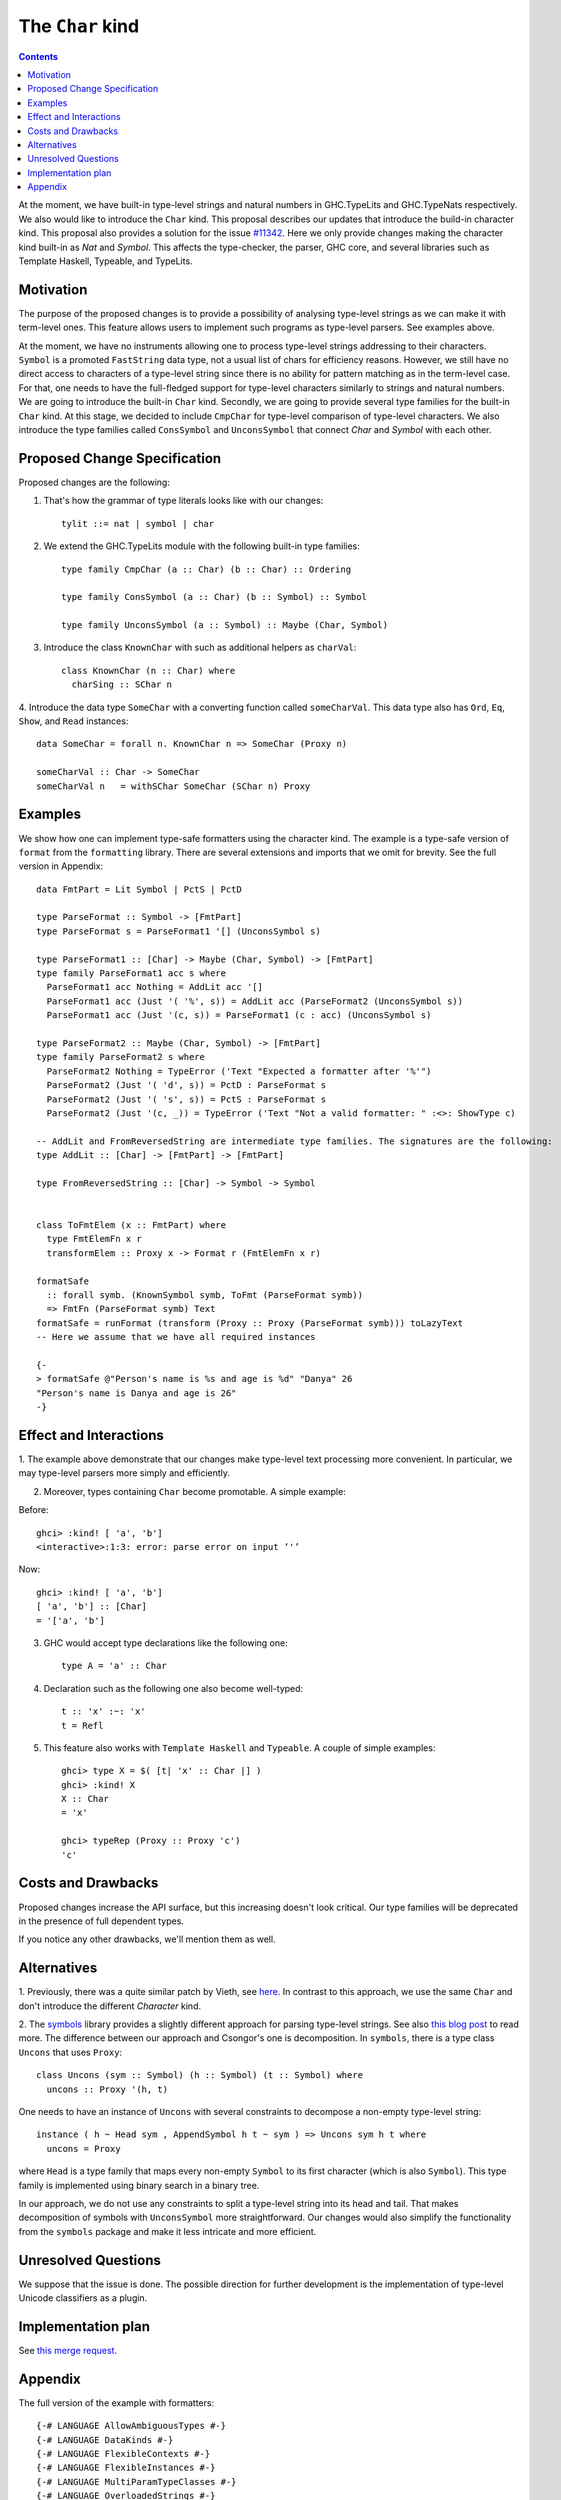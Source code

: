 The ``Char`` kind
==================

.. author:: Daniel Rogozin
.. date-accepted:: ""
.. ticket-url:: `#11342 <https://gitlab.haskell.org/ghc/ghc/-/issues/11342>`_
.. implemented:: `!4351 <https://gitlab.haskell.org/ghc/ghc/-/merge_requests/4351>`_
.. highlight:: haskell
.. contents::

At the moment, we have built-in type-level strings and natural numbers in GHC.TypeLits and
GHC.TypeNats respectively. We also would like to introduce the ``Char`` kind.
This proposal describes our updates that introduce the build-in character kind.
This proposal also provides a solution for the issue `#11342 <https://gitlab.haskell.org/ghc/ghc/-/issues/11342>`_.
Here we only provide changes making the character kind built-in as `Nat` and `Symbol`.
This affects the type-checker, the parser, GHC core, and several libraries such as Template Haskell,
Typeable, and TypeLits.


Motivation
----------

The purpose of the proposed changes is to provide a possibility of analysing type-level strings
as we can make it with term-level ones. This feature allows users to implement such programs as
type-level parsers. See examples above.

At the moment, we have no instruments allowing one to process type-level strings
addressing to their characters. ``Symbol`` is a promoted ``FastString`` data type, not a usual
list of chars for efficiency reasons. However, we still have no direct access to characters of a
type-level string since there is no ability for pattern matching as in the term-level case. For that,
one needs to have the full-fledged support for type-level characters similarly to strings and natural numbers.
We are going to introduce the built-in ``Char`` kind. Secondly, we are going to provide several type families
for the built-in ``Char`` kind. At this stage, we decided to include ``CmpChar`` for
type-level comparison of type-level characters. We also introduce the type families called
``ConsSymbol`` and ``UnconsSymbol`` that connect `Char` and `Symbol` with each other.

Proposed Change Specification
-----------------------------

Proposed changes are the following:

1. That's how the grammar of type literals looks like with our changes::

    tylit ::= nat | symbol | char


2. We extend the GHC.TypeLits module with the following built-in type families::

    type family CmpChar (a :: Char) (b :: Char) :: Ordering

    type family ConsSymbol (a :: Char) (b :: Symbol) :: Symbol

    type family UnconsSymbol (a :: Symbol) :: Maybe (Char, Symbol)


3. Introduce the class ``KnownChar`` with such as additional helpers as ``charVal``::

    class KnownChar (n :: Char) where
      charSing :: SChar n


4. Introduce the data type ``SomeChar`` with a converting function called
``someCharVal``. This data type also has ``Ord``, ``Eq``, ``Show``, and ``Read`` instances::

    data SomeChar = forall n. KnownChar n => SomeChar (Proxy n)

    someCharVal :: Char -> SomeChar
    someCharVal n   = withSChar SomeChar (SChar n) Proxy


Examples
--------

We show how one can implement type-safe formatters using the character kind.
The example is a type-safe version of ``format`` from the ``formatting`` library.
There are several extensions and imports that we omit for brevity. See the full version in Appendix::

    data FmtPart = Lit Symbol | PctS | PctD

    type ParseFormat :: Symbol -> [FmtPart]
    type ParseFormat s = ParseFormat1 '[] (UnconsSymbol s)

    type ParseFormat1 :: [Char] -> Maybe (Char, Symbol) -> [FmtPart]
    type family ParseFormat1 acc s where
      ParseFormat1 acc Nothing = AddLit acc '[]
      ParseFormat1 acc (Just '( '%', s)) = AddLit acc (ParseFormat2 (UnconsSymbol s))
      ParseFormat1 acc (Just '(c, s)) = ParseFormat1 (c : acc) (UnconsSymbol s)

    type ParseFormat2 :: Maybe (Char, Symbol) -> [FmtPart]
    type family ParseFormat2 s where
      ParseFormat2 Nothing = TypeError ('Text "Expected a formatter after '%'")
      ParseFormat2 (Just '( 'd', s)) = PctD : ParseFormat s
      ParseFormat2 (Just '( 's', s)) = PctS : ParseFormat s
      ParseFormat2 (Just '(c, _)) = TypeError ('Text "Not a valid formatter: " :<>: ShowType c)

    -- AddLit and FromReversedString are intermediate type families. The signatures are the following:
    type AddLit :: [Char] -> [FmtPart] -> [FmtPart]

    type FromReversedString :: [Char] -> Symbol -> Symbol


    class ToFmtElem (x :: FmtPart) where
      type FmtElemFn x r
      transformElem :: Proxy x -> Format r (FmtElemFn x r)

    formatSafe
      :: forall symb. (KnownSymbol symb, ToFmt (ParseFormat symb))
      => FmtFn (ParseFormat symb) Text
    formatSafe = runFormat (transform (Proxy :: Proxy (ParseFormat symb))) toLazyText
    -- Here we assume that we have all required instances

    {-
    > formatSafe @"Person's name is %s and age is %d" "Danya" 26
    "Person's name is Danya and age is 26"
    -}

Effect and Interactions
-----------------------

1. The example above demonstrate that our changes make type-level text processing more convenient.
In particular, we may type-level parsers more simply and efficiently.

2. Moreover, types containing ``Char`` become promotable. A simple example:

Before::

    ghci> :kind! [ 'a', 'b']
    <interactive>:1:3: error: parse error on input ‘'’

Now::

    ghci> :kind! [ 'a', 'b']
    [ 'a', 'b'] :: [Char]
    = '['a', 'b']

3. GHC would accept type declarations like the following one::

    type A = 'a' :: Char

4. Declaration such as the following one also become well-typed::

    t :: 'x' :~: 'x'
    t = Refl


5. This feature also works with ``Template Haskell`` and ``Typeable``. A couple of simple examples::

    ghci> type X = $( [t| 'x' :: Char |] )
    ghci> :kind! X
    X :: Char
    = 'x'

    ghci> typeRep (Proxy :: Proxy 'c')
    'c'

Costs and Drawbacks
-------------------
Proposed changes increase the API surface, but this increasing doesn't look critical.
Our type families will be deprecated in the presence of full dependent types.

If you notice any other drawbacks, we'll mention them as well.


Alternatives
------------
1. Previously, there was a quite similar patch by Vieth, see `here <https://gitlab.haskell.org/ghc/ghc/-/issues/11342#note_173991>`_.
In contrast to this approach, we use the same ``Char`` and don't introduce the different `Character` kind.

2. The `symbols <https://hackage.haskell.org/package/symbols>`_
library provides a slightly different approach for parsing type-level strings.
See also `this blog post <https://kcsongor.github.io/symbol-parsing-haskell/>`_ to read more.
The difference between our approach and Csongor's one is decomposition.
In ``symbols``, there is a type class ``Uncons`` that uses ``Proxy``::

    class Uncons (sym :: Symbol) (h :: Symbol) (t :: Symbol) where
      uncons :: Proxy '(h, t)

One needs to have an instance of ``Uncons`` with several constraints
to decompose a non-empty type-level string::

    instance ( h ~ Head sym , AppendSymbol h t ~ sym ) => Uncons sym h t where
      uncons = Proxy

where ``Head`` is a type family that maps every non-empty ``Symbol`` to its first character
(which is also ``Symbol``). This type family is implemented using binary search in a binary tree.

In our approach, we do not use any constraints to split a type-level string into
its head and tail. That makes decomposition of symbols with ``UnconsSymbol`` more straightforward.
Our changes would also simplify the functionality from the ``symbols`` package and
make it less intricate and more efficient.


Unresolved Questions
--------------------

We suppose that the issue is done.
The possible direction for further development is the implementation of type-level Unicode classifiers as a plugin.

Implementation plan
-------------------
See `this merge request <https://gitlab.haskell.org/ghc/ghc/-/merge_requests/4351>`_.

Appendix
--------

The full version of the example with formatters::

  {-# LANGUAGE AllowAmbiguousTypes #-}
  {-# LANGUAGE DataKinds #-}
  {-# LANGUAGE FlexibleContexts #-}
  {-# LANGUAGE FlexibleInstances #-}
  {-# LANGUAGE MultiParamTypeClasses #-}
  {-# LANGUAGE OverloadedStrings #-}
  {-# LANGUAGE PolyKinds #-}
  {-# LANGUAGE RankNTypes #-}
  {-# LANGUAGE ScopedTypeVariables #-}
  {-# LANGUAGE StandaloneKindSignatures #-}
  {-# LANGUAGE TypeApplications #-}
  {-# LANGUAGE TypeFamilies #-}
  {-# LANGUAGE TypeOperators #-}
  {-# LANGUAGE UndecidableInstances #-}

  module FormatSafe where

  import Data.String ( IsString(..) )
  import Data.Text.Lazy
  import Data.Text.Lazy.Builder hiding ( fromString )
  import Data.Proxy
  import GHC.TypeLits

  import Formatting

  data FmtPart = Lit Symbol | PctS | PctD

  type ParseFormat :: Symbol -> [FmtPart]
  type ParseFormat s = ParseFormat1 '[] (UnconsSymbol s)

  type ParseFormat1 :: [Char] -> Maybe (Char, Symbol) -> [FmtPart]
  type family ParseFormat1 acc s where
    ParseFormat1 acc Nothing = AddLit acc '[]
    ParseFormat1 acc (Just '( '%', s)) = AddLit acc (ParseFormat2 (UnconsSymbol s))
    ParseFormat1 acc (Just '(c, s)) = ParseFormat1 (c : acc) (UnconsSymbol s)

  type ParseFormat2 :: Maybe (Char, Symbol) -> [FmtPart]
  type family ParseFormat2 s where
    ParseFormat2 Nothing = TypeError ('Text "Expected a formatter after '%'")
    ParseFormat2 (Just '( 'd', s)) = PctD : ParseFormat s
    ParseFormat2 (Just '( 's', s)) = PctS : ParseFormat s
    ParseFormat2 (Just '(c, _)) = TypeError ('Text "Not a valid formatter: " :<>: ShowType c)

  type AddLit :: [Char] -> [FmtPart] -> [FmtPart]
  type family AddLit acc s where
    AddLit '[] ps = ps
    AddLit acc ps = Lit (FromReversedString acc "") : ps

  type FromReversedString :: [Char] -> Symbol -> Symbol
  type family FromReversedString cs s where
    FromReversedString '[] acc = acc
    FromReversedString (c:cs) acc = FromReversedString cs (ConsSymbol c acc)

  type ParseFormat :: Symbol -> [FmtPart]
  type family ParseFormat symb where
    ParseFormat symb = Foldr '[] (Foo symb)

  class ToFmtElem (x :: FmtPart) where
    type FmtElemFn x r
    transformElem :: Proxy x -> Format r (FmtElemFn x r)

  instance KnownSymbol s => ToFmtElem (Lit s) where
    type FmtElemFn (Lit s) r = r
    transformElem _ = fromString (symbolVal (Proxy :: Proxy s))

  instance ToFmtElem PctS where
    type FmtElemFn PctS r = Text -> r
    transformElem _ = text

  instance ToFmtElem PctD where
    type FmtElemFn PctD r = Int -> r
    transformElem _ = later decimal

  class ToFmt (xs :: [FmtPart]) where
    type FmtFn xs r
    transform :: Proxy xs -> Format r (FmtFn xs r)

  instance ToFmt '[] where
    type FmtFn '[] r = r
    transform _ = ""

  instance (ToFmtElem x, ToFmt xs) => ToFmt (x : xs) where
    type FmtFn (x : xs) r = FmtElemFn x (FmtFn xs r)
    transform (Proxy :: Proxy (x : xs)) = transformElem (Proxy :: Proxy x) % transform (Proxy :: Proxy xs)

  formatSafe :: forall symb. (KnownSymbol symb, ToFmt (ParseFormat symb)) => FmtFn (ParseFormat symb) Text
  formatSafe = runFormat (transform (Proxy :: Proxy (ParseFormat symb))) toLazyText

  example :: Text
  example = formatSafe @"Person's name is %s and age is %d" "Danya" 26
  -- "Person's name is Danya and age is 26"
